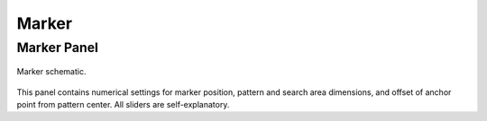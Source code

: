 
******
Marker
******

Marker Panel
============

.. figure:: /images/editors_movie-clip-editor_tracking_clip_properties_marker_parameter.svg
   :width: 520px
   :align: center

   Marker schematic.

This panel contains numerical settings for marker position,
pattern and search area dimensions, and offset of anchor point from pattern center.
All sliders are self-explanatory.
